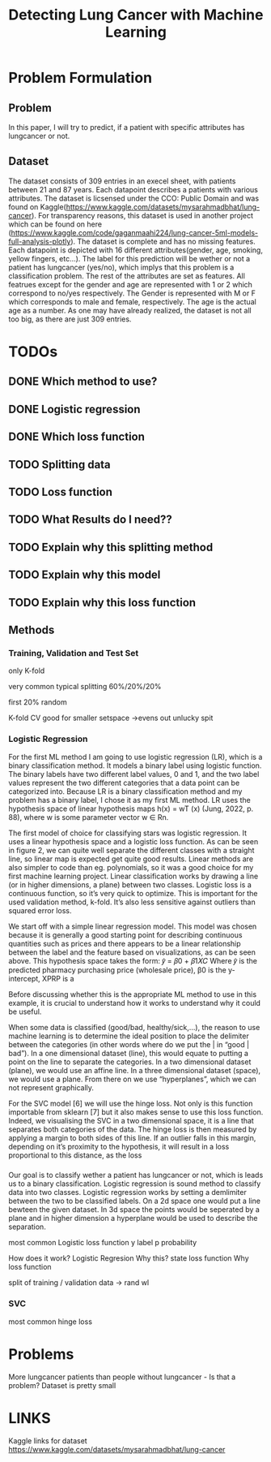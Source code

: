 #+OPTIONS: toc:nil author:nil date:21.09.2022 num:nil
#+LATEX_CLASS: article
#+LATEX_CLASS_OPTIONS: [a4paper,12pt]
#+LATEX_HEADER: \usepackage{setspace}

#+TITLE: Detecting Lung Cancer with Machine Learning





* Problem Formulation
** Problem
In this paper, I will try to predict, if a patient with specific attributes has lungcancer or not.

** Dataset

The dataset consists of 309 entries in an execel sheet, with patients between 21 and 87 years.
Each datapoint describes a patients with various attributes.
The dataset is licsensed under the CCO: Public Domain and was found on Kaggle(https://www.kaggle.com/datasets/mysarahmadbhat/lung-cancer).
For transparency reasons, this dataset is used in another project which can be found on here (https://www.kaggle.com/code/gaganmaahi224/lung-cancer-5ml-models-full-analysis-plotly).
The dataset is complete and has no missing features.
Each datapoint is depicted with 16 different attributes(gender, age, smoking, yellow fingers, etc...).
The label for this prediction will be wether or not a patient has lungcancer (yes/no), which implys that this problem is a classification problem.
The rest of the attributes are set as features.
All featrues except for the gender and age are represented with 1 or 2 which correspond to no/yes respectively. The Gender is represented with M or F which corresponds to male and female, respectively. The age is the actual age as a number.
As one may have already realized, the dataset is not all too big, as there are just 309 entries.



* TODOs

** DONE Which method to use?

** DONE Logistic regression
** DONE Which loss function
** TODO Splitting data
** TODO Loss function
** TODO What Results do I need??

** TODO Explain why this splitting method
** TODO Explain why this model
** TODO Explain why this loss function






** Methods
*** Training, Validation and Test Set

only K-fold


very common typical splitting 60%/20%/20%

first 20% random

K-fold CV good for smaller setspace
->evens out unlucky spit






*** Logistic Regression


For the first ML method I am going to use logistic regression (LR), which is a binary classification
method. It models a binary label using logistic function. The binary labels have two different label
values, 0 and 1, and the two label values represent the two different categories that a data point
can be categorized into. Because LR is a binary classification method and my problem has a binary
label, I chose it as my first ML method. LR uses the hypothesis space of linear hypothesis maps
h(x) = wT (x) (Jung, 2022, p. 88), where w is some parameter vector w ∈ Rn.


The first model of choice for classifying stars was logistic regression. It uses a linear
hypothesis space and a logistic loss function.
As can be seen in figure 2, we can quite well separate the different classes with a straight
line, so linear map is expected get quite good results. Linear methods are also simpler to
code than eg. polynomials, so it was a good choice for my first machine learning project.
Linear classification works by drawing a line (or in higher dimensions, a plane) between
two classes.
Logistic loss is a continuous function, so it’s very quick to optimize. This is important for
the used validation method, k-fold. It’s also less sensitive against outliers than squared
error loss.


We start off with a simple linear regression model. This model was chosen because it is generally a
good starting point for describing continuous quantities such as prices and there appears to be a
linear relationship between the label and the feature based on visualizations, as can be seen above.
This hypothesis space takes the form:
𝑦̂ = 𝛽0 + 𝛽1𝑋𝐶
Where 𝑦̂ is the predicted pharmacy purchasing price (wholesale price), β0 is the y-intercept, XPRP is a


Before discussing whether this is the appropriate ML method to use in this example, it is
crucial to understand how it works to understand why it could be useful.

When some data is classified (good/bad, healthy/sick,…), the reason to use machine
learning is to determine the ideal position to place the delimiter between the categories (in other
words where do we put the | in “good | bad”). In a one dimensional dataset (line), this would equate
to putting a point on the line to separate the categories. In a two dimensional dataset (plane), we
would use an affine line. In a three dimensional dataset (space), we would use a plane. From there
on we use “hyperplanes”, which we can not represent graphically.

For the SVC model [6] we will use the hinge loss. Not only is this function importable from
sklearn [7] but it also makes sense to use this loss function. Indeed, we visualising the SVC in a two
dimensional space, it is a line that separates both categories of the data. The hinge loss is then
measured by applying a margin to both sides of this line. If an outlier falls in this margin, depending
on it’s proximity to the hypothesis, it will result in a loss proportional to this distance, as the loss



*** 
Our goal is to classify wether a patient has lungcancer or not, which is leads us to a binary classification.
Logistic regression is sound method to classify data into two classes.
Logistic regression works by setting a demlimiter between the two to be classified labels.
On a 2d space one would put a line bewteen the given dataset.
In 3d space the points would be seperated by a plane and in higher dimension a hyperplane would be used to describe the separation.




most common Logistic loss function
y label
p probability



How does it work?
Logistic Regresion
Why this?
state loss function
Why loss function




split of training / validation data
-> rand wl









*** SVC
most common hinge loss






* Problems
More lungcancer patients than people without lungcancer - Is that a problem?
Dataset is pretty small


* LINKS
Kaggle links for dataset
https://www.kaggle.com/datasets/mysarahmadbhat/lung-cancer
